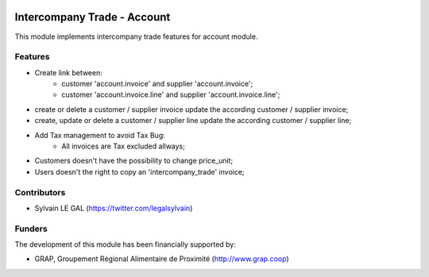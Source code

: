 .. image:: https://img.shields.io/badge/licence-AGPL--3-blue.svg
   :target: http://www.gnu.org/licenses/agpl-3.0-standalone.html
   :alt: License: AGPL-3

============================
Intercompany Trade - Account
============================

This module implements intercompany trade features for account module.

Features
--------

* Create link between:
    * customer 'account.invoice' and supplier 'account.invoice';
    * customer 'account.invoice.line' and supplier 'account.invoice.line';
* create or delete a customer / supplier invoice update the according
  customer / supplier invoice;
* create, update or delete a customer / supplier line update the according
  customer / supplier line;
* Add Tax management to avoid Tax Bug:
    * All invoices are Tax excluded allways;

* Customers doesn't have the possibility to change price_unit;
* Users doesn't the right to copy an 'intercompany_trade' invoice;


Contributors
------------

* Sylvain LE GAL (https://twitter.com/legalsylvain)

Funders
-------

The development of this module has been financially supported by:

* GRAP, Groupement Régional Alimentaire de Proximité (http://www.grap.coop)
